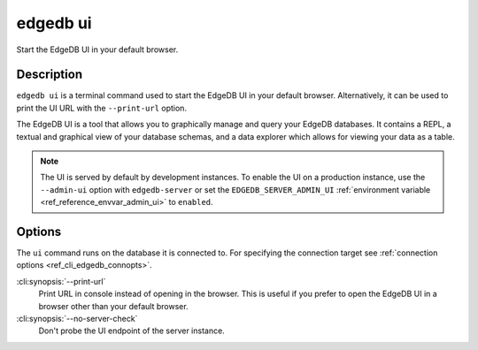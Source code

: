 .. _ref_cli_edgedb_ui:


=========
edgedb ui
=========

Start the EdgeDB UI in your default browser.

.. cli:synopsis::

    edgedb ui [<options>]


Description
===========

``edgedb ui`` is a terminal command used to start the EdgeDB UI in your default
browser. Alternatively, it can be used to print the UI URL with the
``--print-url`` option.

The EdgeDB UI is a tool that allows you to graphically manage and query your
EdgeDB databases. It contains a REPL, a textual and graphical view of your
database schemas, and a data explorer which allows for viewing your data as a
table.

.. note::

    The UI is served by default by development instances. To enable the UI on a
    production instance, use the ``--admin-ui`` option with ``edgedb-server``
    or set the ``EDGEDB_SERVER_ADMIN_UI`` :ref:`environment variable
    <ref_reference_envvar_admin_ui>` to ``enabled``.


Options
=======

The ``ui`` command runs on the database it is connected to. For specifying the
connection target see :ref:`connection options <ref_cli_edgedb_connopts>`.

:cli:synopsis:`--print-url`
    Print URL in console instead of opening in the browser. This is useful if
    you prefer to open the EdgeDB UI in a browser other than your default
    browser.

:cli:synopsis:`--no-server-check`
    Don't probe the UI endpoint of the server instance.
